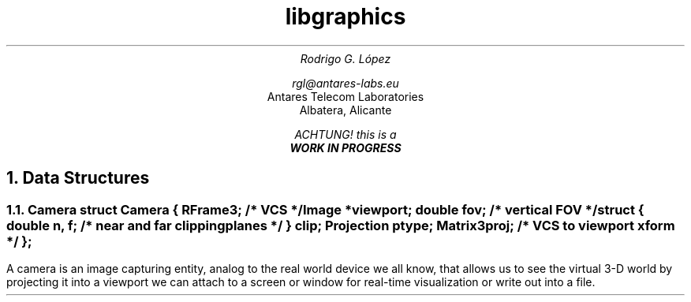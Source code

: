 .TL
libgraphics
.AU
Rodrigo G. López
.sp
rgl@antares-labs.eu
.AI
Antares Telecom Laboratories
Albatera, Alicante
.FS
ACHTUNG! this is a
.B "WORK IN PROGRESS"
.FE
.NH 1
Data Structures
.NH 2
Camera
.P1
struct Camera {
	RFrame3;		/* VCS */
	Image *viewport;
	double fov;		/* vertical FOV */
	struct {
		double n, f;	/* near and far clipping planes */
	} clip;
	Projection ptype;
	Matrix3 proj;		/* VCS to viewport xform */
};
.P2
.PP
A camera is an image capturing entity, analog to the real world device
we all know, that allows us to see the virtual 3-D world by projecting
it into a viewport we can attach to a screen or window for real-time
visualization or write out into a file.
